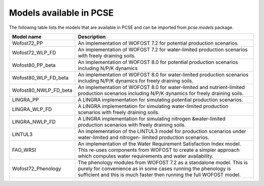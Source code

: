 Models available in PCSE
========================

The following table lists the models that are available in PCSE and can be imported from `pcse.models` package.

===================== =======================================================================================================
Model name             Description
===================== =======================================================================================================
Wofost72_PP            An implementation of WOFOST 7.2 for potential production scenarios.
Wofost72_WLP_FD        An implementation of WOFOST 7.2 for water-limited production scenarios with freely draining soils.
Wofost80_PP_beta       An implementation of WOFOST 8.0 for potential production scenarios including N/P/K dynamics
Wofost80_WLP_FD_beta   An implementation of WOFOST 8.0 for water-limited production scenarios including N/P/K dynamics
                       for freely draining soils.
Wofost80_NWLP_FD_beta  An implementation of WOFOST 8.0 for water-limited and nutrient-limited production scenarios
                       including N/P/K dynamics for freely draining soils.
LINGRA_PP              A LINGRA implementation for simulating potential production scenarios.
LINGRA_WLP_FD          A LINGRA implementation for simulating water-limited production scenarios with freely draining soils.
LINGRA_NWLP_FD         A LINGRA implementation for simulating nitrogen &water-limited production scenarios with freely
                       draining soils.
LINTUL3                An implementation of the LINTUL3 model for production scenarios under water-limited and nitrogen-
                       limited production scenarios.
FAO_WRSI               An implementation of the Water Requirement Satisfaction Index model. This re-uses components
                       from WOFOST to create a simpler approach which computes water requirements and water availability.
Wofost72_Phenology     The phenology modules from WOFOST 7.2 as a standalone model. This is purely for convenience as in
                       some cases running the phenology is sufficient and this is much faster then running the full
                       WOFOST model.
===================== =======================================================================================================
